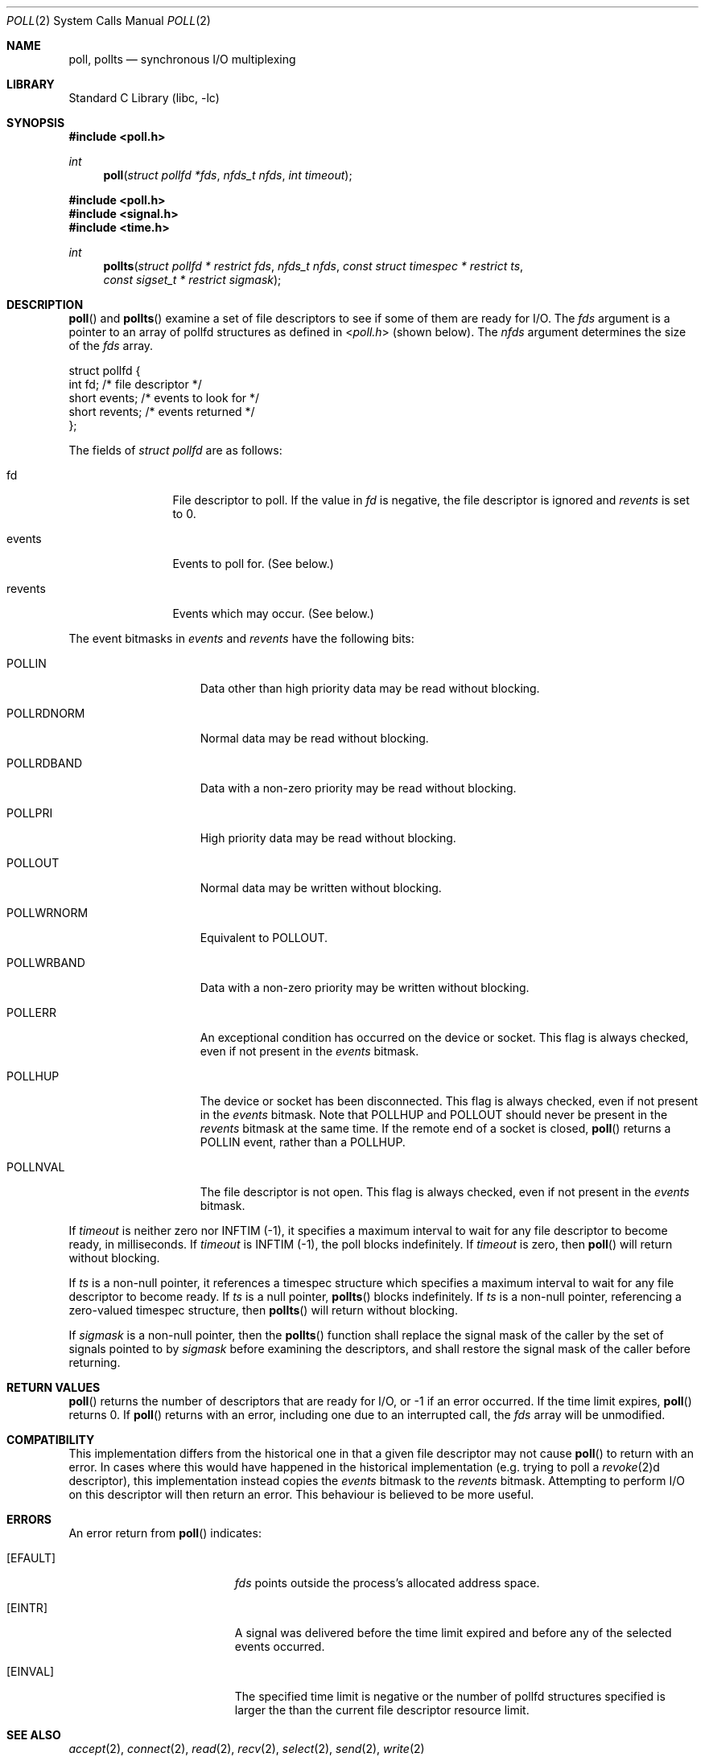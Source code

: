 .\"	$NetBSD: poll.2,v 1.29 2019/05/06 00:50:26 christos Exp $
.\"
.\" Copyright (c) 1998, 2005 The NetBSD Foundation, Inc.
.\" All rights reserved.
.\"
.\" This code is derived from software contributed to The NetBSD Foundation
.\" by Charles M. Hannum.
.\"
.\" Redistribution and use in source and binary forms, with or without
.\" modification, are permitted provided that the following conditions
.\" are met:
.\" 1. Redistributions of source code must retain the above copyright
.\"    notice, this list of conditions and the following disclaimer.
.\" 2. Redistributions in binary form must reproduce the above copyright
.\"    notice, this list of conditions and the following disclaimer in the
.\"    documentation and/or other materials provided with the distribution.
.\"
.\" THIS SOFTWARE IS PROVIDED BY THE NETBSD FOUNDATION, INC. AND CONTRIBUTORS
.\" ``AS IS'' AND ANY EXPRESS OR IMPLIED WARRANTIES, INCLUDING, BUT NOT LIMITED
.\" TO, THE IMPLIED WARRANTIES OF MERCHANTABILITY AND FITNESS FOR A PARTICULAR
.\" PURPOSE ARE DISCLAIMED.  IN NO EVENT SHALL THE FOUNDATION OR CONTRIBUTORS
.\" BE LIABLE FOR ANY DIRECT, INDIRECT, INCIDENTAL, SPECIAL, EXEMPLARY, OR
.\" CONSEQUENTIAL DAMAGES (INCLUDING, BUT NOT LIMITED TO, PROCUREMENT OF
.\" SUBSTITUTE GOODS OR SERVICES; LOSS OF USE, DATA, OR PROFITS; OR BUSINESS
.\" INTERRUPTION) HOWEVER CAUSED AND ON ANY THEORY OF LIABILITY, WHETHER IN
.\" CONTRACT, STRICT LIABILITY, OR TORT (INCLUDING NEGLIGENCE OR OTHERWISE)
.\" ARISING IN ANY WAY OUT OF THE USE OF THIS SOFTWARE, EVEN IF ADVISED OF THE
.\" POSSIBILITY OF SUCH DAMAGE.
.\"
.Dd May 5, 2019
.Dt POLL 2
.Os
.Sh NAME
.Nm poll, pollts
.Nd synchronous I/O multiplexing
.Sh LIBRARY
.Lb libc
.Sh SYNOPSIS
.In poll.h
.Ft int
.Fn poll "struct pollfd *fds" "nfds_t nfds" "int timeout"
.In poll.h
.In signal.h
.In time.h
.Ft int
.Fn pollts "struct pollfd * restrict fds" "nfds_t nfds" "const struct timespec * restrict ts" "const sigset_t * restrict sigmask"
.Sh DESCRIPTION
.Fn poll
and
.Fn pollts
examine a set of file descriptors to see if some of them are ready for
I/O.
The
.Fa fds
argument is a pointer to an array of pollfd structures as defined in
.In poll.h
(shown below).
The
.Fa nfds
argument determines the size of the
.Fa fds
array.
.Bd -literal
struct pollfd {
    int    fd;       /* file descriptor */
    short  events;   /* events to look for */
    short  revents;  /* events returned */
};
.Ed
.Pp
The fields of
.Fa struct pollfd
are as follows:
.Bl -tag -width XXXrevents
.It fd
File descriptor to poll.
If the value in
.Em fd
is negative, the file descriptor is ignored and
.Em revents
is set to 0.
.It events
Events to poll for.
(See below.)
.It revents
Events which may occur.
(See below.)
.El
.Pp
The event bitmasks in
.Fa events
and
.Fa revents
have the following bits:
.Bl -tag -width XXXPOLLWRNORM
.It POLLIN
Data other than high priority data may be read without blocking.
.It POLLRDNORM
Normal data may be read without blocking.
.It POLLRDBAND
Data with a non-zero priority may be read without blocking.
.It POLLPRI
High priority data may be read without blocking.
.It POLLOUT
Normal data may be written without blocking.
.It POLLWRNORM
Equivalent to
POLLOUT.
.It POLLWRBAND
Data with a non-zero priority may be written without blocking.
.It POLLERR
An exceptional condition has occurred on the device or socket.
This flag is always checked, even if not present in the
.Fa events
bitmask.
.It POLLHUP
The device or socket has been disconnected.
This flag is always
checked, even if not present in the
.Fa events
bitmask.
Note that
POLLHUP
and
POLLOUT
should never be present in the
.Fa revents
bitmask at the same time.
If the remote end of a socket is closed,
.Fn poll
returns a
POLLIN
event, rather than a
POLLHUP.
.It POLLNVAL
The file descriptor is not open.
This flag is always checked, even
if not present in the
.Fa events
bitmask.
.El
.Pp
If
.Fa timeout
is neither zero nor INFTIM (\-1), it specifies a maximum interval to
wait for any file descriptor to become ready, in milliseconds.
If
.Fa timeout
is INFTIM (\-1), the poll blocks indefinitely.
If
.Fa timeout
is zero, then
.Fn poll
will return without blocking.
.Pp
If
.Fa ts
is a non-null pointer, it references a timespec structure which specifies a
maximum interval to wait for any file descriptor to become ready.
If
.Fa ts
is a null pointer,
.Fn pollts
blocks indefinitely.
If
.Fa ts
is a non-null pointer, referencing a zero-valued timespec structure, then
.Fn pollts
will return without blocking.
.Pp
If
.Fa sigmask
is a non-null pointer, then the
.Fn pollts
function shall replace the signal mask of the caller by the set of
signals pointed to by
.Fa sigmask
before examining the descriptors, and shall restore the signal mask
of the caller before returning.
.Sh RETURN VALUES
.Fn poll
returns the number of descriptors that are ready for I/O, or \-1 if an
error occurred.
If the time limit expires,
.Fn poll
returns 0.
If
.Fn poll
returns with an error,
including one due to an interrupted call,
the
.Fa fds
array will be unmodified.
.Sh COMPATIBILITY
This implementation differs from the historical one in that a given
file descriptor may not cause
.Fn poll
to return with an error.
In cases where this would have happened in the historical implementation
(e.g. trying to poll a
.Xr revoke 2 Ns d
descriptor), this implementation instead copies the
.Fa events
bitmask to the
.Fa revents
bitmask.
Attempting to perform I/O on this descriptor will then return an error.
This behaviour is believed to be more useful.
.Sh ERRORS
An error return from
.Fn poll
indicates:
.Bl -tag -width Er
.It Bq Er EFAULT
.Fa fds
points outside the process's allocated address space.
.It Bq Er EINTR
A signal was delivered before the time limit expired and
before any of the selected events occurred.
.It Bq Er EINVAL
The specified time limit is negative or
the number of pollfd structures specified is larger the than the current
file descriptor resource limit.
.El
.Sh SEE ALSO
.Xr accept 2 ,
.Xr connect 2 ,
.Xr read 2 ,
.Xr recv 2 ,
.Xr select 2 ,
.Xr send 2 ,
.Xr write 2
.Sh HISTORY
The
.Fn poll
function appeared in
.At V.3 .
The
.Fn pollts
function first appeared in
.Nx 3.0 .
.Sh BUGS
The distinction between some of the fields in the
.Fa events
and
.Fa revents
bitmasks is really not useful without STREAMS.
The fields are defined for compatibility with existing software.
